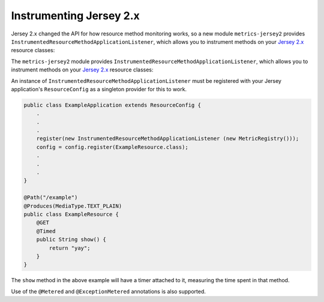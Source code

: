 .. _manual-jersey:

########################
Instrumenting Jersey 2.x
########################

Jersey 2.x changed the API for how resource method monitoring works, so a new
module ``metrics-jersey2`` provides ``InstrumentedResourceMethodApplicationListener``,
which allows you to instrument methods on your `Jersey 2.x`_ resource classes:

The ``metrics-jersey2`` module provides ``InstrumentedResourceMethodApplicationListener``, which allows
you to instrument methods on your `Jersey 2.x`_ resource classes:

.. _Jersey 2.x: https://jersey.java.net/documentation/latest/index.html

An instance of ``InstrumentedResourceMethodApplicationListener`` must be registered with your Jersey
application's ``ResourceConfig`` as a singleton provider for this to work.

.. code-block:: java

    public class ExampleApplication extends ResourceConfig {
        .
        .
        .
        register(new InstrumentedResourceMethodApplicationListener (new MetricRegistry()));
        config = config.register(ExampleResource.class);
        .
        .
        .
    }

    @Path("/example")
    @Produces(MediaType.TEXT_PLAIN)
    public class ExampleResource {
        @GET
        @Timed
        public String show() {
            return "yay";
        }
    }

The ``show`` method in the above example will have a timer attached to it, measuring the time spent
in that method.

Use of the ``@Metered`` and ``@ExceptionMetered`` annotations is also supported.
